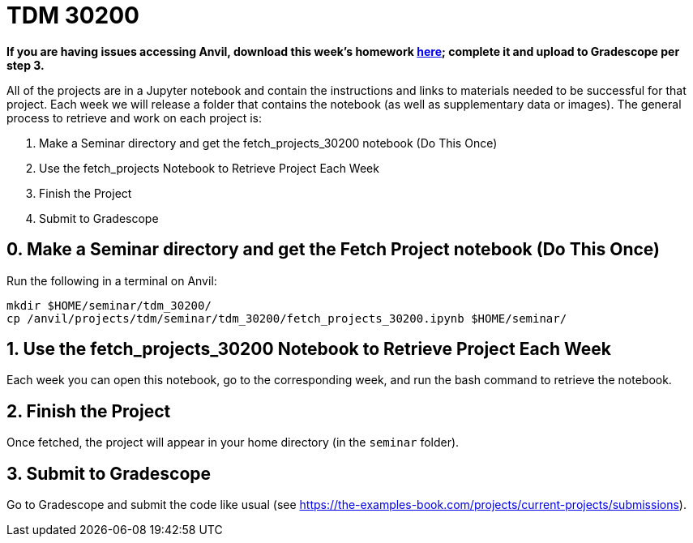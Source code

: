 = TDM 30200

***If you are having issues accessing Anvil, download this week's homework xref:attachment$project01.ipynb[here]; complete it and upload to Gradescope per step 3.***

All of the projects are in a Jupyter notebook and contain the instructions and links to materials needed to be successful for that project. Each week we will release a folder that contains the notebook (as well as supplementary data or images). The general process to retrieve and work on each project is:

0. Make a Seminar directory and get the fetch_projects_30200 notebook (Do This Once)
1. Use the fetch_projects Notebook to Retrieve Project Each Week
2. Finish the Project
3. Submit to Gradescope

== 0. Make a Seminar directory and get the Fetch Project notebook (Do This Once)

Run the following in a terminal on Anvil:

[source,bash]
----
mkdir $HOME/seminar/tdm_30200/
cp /anvil/projects/tdm/seminar/tdm_30200/fetch_projects_30200.ipynb $HOME/seminar/
----

== 1. Use the fetch_projects_30200 Notebook to Retrieve Project Each Week

Each week you can open this notebook, go to the corresponding week, and run the bash command to retrieve the notebook.

== 2. Finish the Project

Once fetched, the project will appear in your home directory (in the `seminar` folder).

== 3. Submit to Gradescope

Go to Gradescope and submit the code like usual (see https://the-examples-book.com/projects/current-projects/submissions).